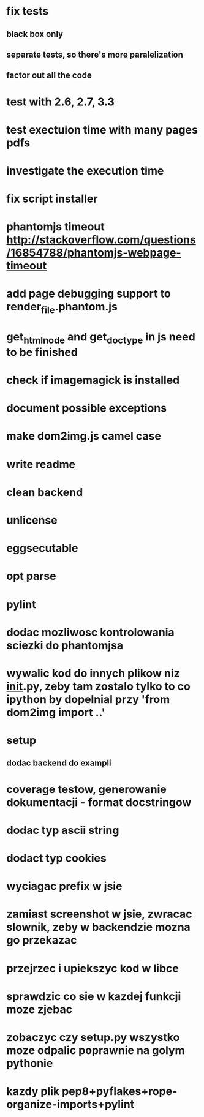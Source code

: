 * fix tests
** black box only
** separate tests, so there's more paralelization
** factor out all the code
* test with 2.6, 2.7, 3.3
* test exectuion time with many pages pdfs
* investigate the execution time
* fix script installer
* phantomjs timeout http://stackoverflow.com/questions/16854788/phantomjs-webpage-timeout
* add page debugging support to render_file.phantom.js
* get_html_node and get_doctype in js need to be finished
* check if imagemagick is installed
* document possible exceptions
* make dom2img.js camel case
* write readme
* clean backend
* unlicense
* eggsecutable
* opt parse
* pylint
* dodac mozliwosc kontrolowania sciezki do phantomjsa
* wywalic kod do innych plikow niz __init__.py, zeby tam zostalo tylko to co ipython by dopelnial przy 'from dom2img import ..'
* setup
** dodac backend do exampli
* coverage testow, generowanie dokumentacji - format docstringow
* dodac typ ascii string
* dodact typ cookies
* wyciagac prefix w jsie
* zamiast screenshot w jsie, zwracac slownik, zeby w backendzie mozna go przekazac
* przejrzec i upiekszyc kod w libce
* sprawdzic co sie w kazdej funkcji moze zjebac
* zobaczyc czy setup.py wszystko moze odpalic poprawnie na golym pythonie
* kazdy plik pep8+pyflakes+rope-organize-imports+pylint
